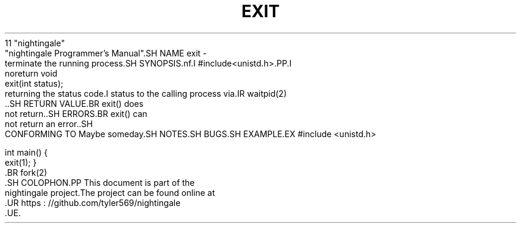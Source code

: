 .TH EXIT 2 2020 - 01 -
    11 "nightingale"
       "nightingale Programmer's Manual".SH NAME exit -
    terminate the running process.SH SYNOPSIS.nf.I #include<unistd.h>.PP.I
        noreturn void
        exit(int status);
.fi.SH DESCRIPTION.BR exit() terminates the running process,
    returning the status code.I status to the calling process via.IR waitpid(2)
        ..SH RETURN VALUE.BR exit() does
    not return..SH ERRORS.BR exit() can
    not return an error..SH
    CONFORMING TO Maybe someday.SH NOTES.SH BUGS.SH EXAMPLE.EX
#include <unistd.h>

    int main() {
    exit(1);
}
.EE.SH SEE ALSO.BR execve(2), .BR exit_group(2),
    .BR fork(2)
        .SH COLOPHON.PP This document is part of the
    nightingale project.The project can be found online at
        .UR https : //github.com/tyler569/nightingale
        .UE.
